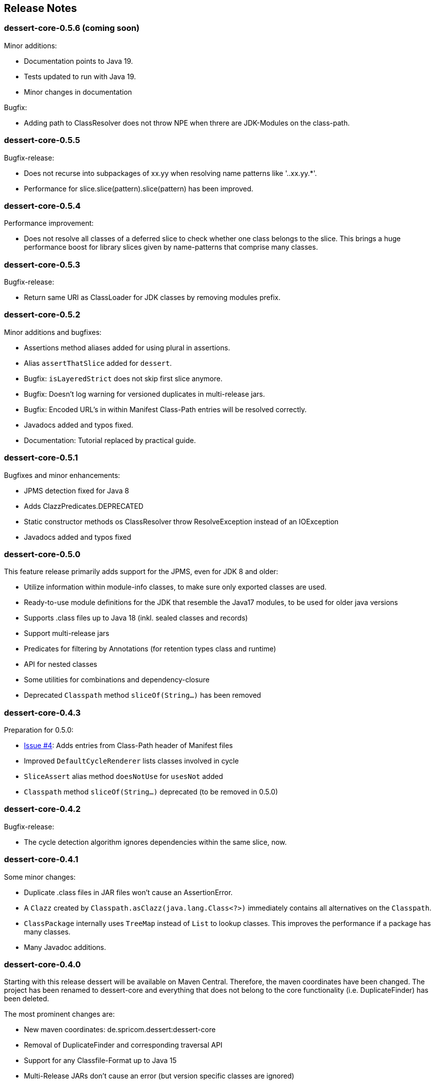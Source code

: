 == Release Notes

=== dessert-core-0.5.6 (coming soon)

.Minor additions:
- Documentation points to Java 19.
- Tests updated to run with Java 19.
- Minor changes in documentation

.Bugfix:
- Adding path to ClassResolver does not throw NPE when threre are
  JDK-Modules on the class-path.

=== dessert-core-0.5.5

Bugfix-release:

- Does not recurse into subpackages of xx.yy when resolving name patterns like '..xx.yy.*'.
- Performance for slice.slice(pattern).slice(pattern) has been improved.

=== dessert-core-0.5.4

Performance improvement:

- Does not resolve all classes of a deferred slice to check whether one
  class belongs to the slice. This brings a huge performance boost for
  library slices given by name-patterns that comprise many classes.

=== dessert-core-0.5.3

Bugfix-release:

- Return same URI as ClassLoader for JDK classes by removing modules prefix.

=== dessert-core-0.5.2

Minor additions and bugfixes:

- Assertions method aliases added for using plural in assertions.
- Alias `assertThatSlice` added for `dessert`.
- Bugfix: `isLayeredStrict` does not skip first slice anymore.
- Bugfix: Doesn't log warning for versioned duplicates in multi-release jars.
- Bugfix: Encoded URL's in within Manifest Class-Path entries will be resolved correctly.
- Javadocs added and typos fixed.
- Documentation: Tutorial replaced by practical guide.

=== dessert-core-0.5.1

Bugfixes and minor enhancements:

- JPMS detection fixed for Java 8
- Adds ClazzPredicates.DEPRECATED
- Static constructor methods os ClassResolver throw ResolveException instead of an IOException
- Javadocs added and typos fixed

=== dessert-core-0.5.0

This feature release primarily adds support for the JPMS, even for JDK 8 and older:

- Utilize information within module-info classes, to make sure only exported classes are used.
- Ready-to-use module definitions for the JDK that resemble the Java17 modules,
  to be used for older java versions
- Supports .class files up to Java 18 (inkl. sealed classes and records)
- Support multi-release jars
- Predicates for filtering by Annotations (for retention types class and runtime)
- API for nested classes
- Some utilities for combinations and dependency-closure
- Deprecated `Classpath` method `sliceOf(String...)` has been removed

=== dessert-core-0.4.3

Preparation for 0.5.0:

- https://github.com/hajo70/dessert-core/issues/4[Issue #4]: Adds entries from Class-Path header of Manifest files
- Improved `DefaultCycleRenderer` lists classes involved in cycle
- `SliceAssert` alias method `doesNotUse` for `usesNot` added
- `Classpath` method `sliceOf(String...)` deprecated (to be removed in 0.5.0)

=== dessert-core-0.4.2

Bugfix-release:

- The cycle detection algorithm ignores dependencies within the same slice, now.

=== dessert-core-0.4.1

Some minor changes:

- Duplicate .class files in JAR files won't cause an AssertionError.
- A `Clazz` created by `Classpath.asClazz(java.lang.Class<?>)` immediately contains all
  alternatives on the `Classpath`.
- `ClassPackage` internally uses `TreeMap` instead of `List` to lookup classes. This
  improves the performance if a package has many classes.
- Many Javadoc additions.

=== dessert-core-0.4.0

Starting with this release dessert will be available on Maven Central. Therefore, the maven coordinates
have been changed. The project has been renamed to dessert-core and everything that does not belong
to the core functionality (i.e. DuplicateFinder) has been deleted.

The most prominent changes are:

- New maven coordinates: de.spricom.dessert:dessert-core
- Removal of DuplicateFinder and corresponding traversal API
- Support for any Classfile-Format up to Java 15
- Multi-Release JARs don't cause an error (but version specific classes are ignored)
- API much simpler and more intuitive: SliceEntry renamed to Clazz,
  SliceContext renamed to Classpath and both implement Slice
- The Grouping-API has been replaced by simple maps and methods for partitioning
- Performant pattern-matching for class-names
- Many bugfixes, simplifications and preformance-improvements

=== Older Releases

See https://github.com/hajo70/dessert-core/releases[GitHub releases].